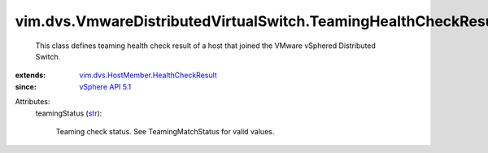 .. _str: https://docs.python.org/2/library/stdtypes.html

.. _vSphere API 5.1: ../../../vim/version.rst#vimversionversion8

.. _vim.dvs.HostMember.HealthCheckResult: ../../../vim/dvs/HostMember/HealthCheckResult.rst


vim.dvs.VmwareDistributedVirtualSwitch.TeamingHealthCheckResult
===============================================================
  This class defines teaming health check result of a host that joined the VMware vSphered Distributed Switch.
:extends: vim.dvs.HostMember.HealthCheckResult_
:since: `vSphere API 5.1`_

Attributes:
    teamingStatus (`str`_):

       Teaming check status. See TeamingMatchStatus for valid values.
